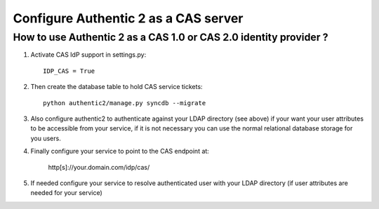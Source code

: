 .. _config_cas_sp:

=====================================
Configure Authentic 2 as a CAS server
=====================================

How to use Authentic 2 as a CAS 1.0 or CAS 2.0 identity provider ?
------------------------------------------------------------------

1. Activate CAS IdP support in settings.py::

     IDP_CAS = True

2. Then create the database table to hold CAS service tickets::

    python authentic2/manage.py syncdb --migrate

3. Also configure authentic2 to authenticate against your LDAP directory (see
   above) if your want your user attributes to be accessible from your service,
   if it is not necessary you can use the normal relational database storage
   for you users.

4. Finally configure your service to point to the CAS endpoint at:

    http[s]://your.domain.com/idp/cas/

5. If needed configure your service to resolve authenticated user with your
   LDAP directory (if user attributes are needed for your service)
